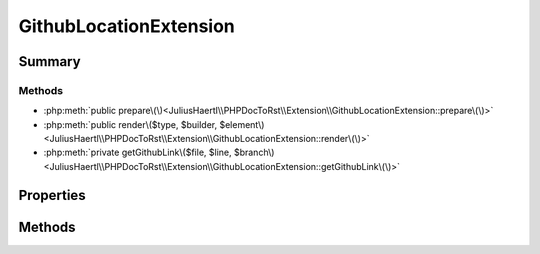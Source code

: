 .. rst-class:: phpdoctorst

.. role:: php(code)
	:language: php


GithubLocationExtension
=======================


.. php:namespace:: JuliusHaertl\PHPDocToRst\Extension

.. php:class:: GithubLocationExtension


	.. rst-class:: phpdoc-description
	
		| This extension adds a link to the source at github to all elements\.
		
		| Arguments
		| 0 =\> Url to the github repo \(required\)
		| 1 =\> Path to the git repository \(required\)
		| 2 =\> Branch to link to \(default=master\)
		
	
	:Source:
		`/Extension/GithubLocationExtension.php#37 <http://github.com/abbadon1334/phpdoc-to-rst//blob/master//Extension/GithubLocationExtension.php#L37>`_
	
	:Parent:
		:php:class:`JuliusHaertl\\PHPDocToRst\\Extension\\Extension`
	


Summary
-------

Methods
~~~~~~~

* :php:meth:`public prepare\(\)<JuliusHaertl\\PHPDocToRst\\Extension\\GithubLocationExtension::prepare\(\)>`
* :php:meth:`public render\($type, $builder, $element\)<JuliusHaertl\\PHPDocToRst\\Extension\\GithubLocationExtension::render\(\)>`
* :php:meth:`private getGithubLink\($file, $line, $branch\)<JuliusHaertl\\PHPDocToRst\\Extension\\GithubLocationExtension::getGithubLink\(\)>`


Properties
----------

.. php:attr:: protected static basePath

	:Source:
		`/Extension/GithubLocationExtension.php#39 <http://github.com/abbadon1334/phpdoc-to-rst//blob/master//Extension/GithubLocationExtension.php#L39>`_
	


.. php:attr:: protected static githubRepo

	:Source:
		`/Extension/GithubLocationExtension.php#40 <http://github.com/abbadon1334/phpdoc-to-rst//blob/master//Extension/GithubLocationExtension.php#L40>`_
	


.. php:attr:: protected static branch

	:Source:
		`/Extension/GithubLocationExtension.php#41 <http://github.com/abbadon1334/phpdoc-to-rst//blob/master//Extension/GithubLocationExtension.php#L41>`_
	


Methods
-------

.. rst-class:: public

	.. php:method:: public prepare()
	
		:Source:
			`/Extension/GithubLocationExtension.php#43 <http://github.com/abbadon1334/phpdoc-to-rst//blob/master//Extension/GithubLocationExtension.php#L43>`_
		
		
	
	

.. rst-class:: public

	.. php:method:: public render( $type, &$builder, $element)
	
		:Source:
			`/Extension/GithubLocationExtension.php#60 <http://github.com/abbadon1334/phpdoc-to-rst//blob/master//Extension/GithubLocationExtension.php#L60>`_
		
		
		:Parameters:
			* **$type** (string)  
			* **$builder** (:any:`JuliusHaertl\\PHPDocToRst\\Builder\\FileBuilder <JuliusHaertl\\PHPDocToRst\\Builder\\FileBuilder>`)  
			* **$element** (:any:`phpDocumentor\\Reflection\\Element <phpDocumentor\\Reflection\\Element>`)  

		
	
	

.. rst-class:: private

	.. php:method:: private getGithubLink( $file, $line=1, $branch=\'master\')
	
		:Source:
			`/Extension/GithubLocationExtension.php#77 <http://github.com/abbadon1334/phpdoc-to-rst//blob/master//Extension/GithubLocationExtension.php#L77>`_
		
		
	
	

